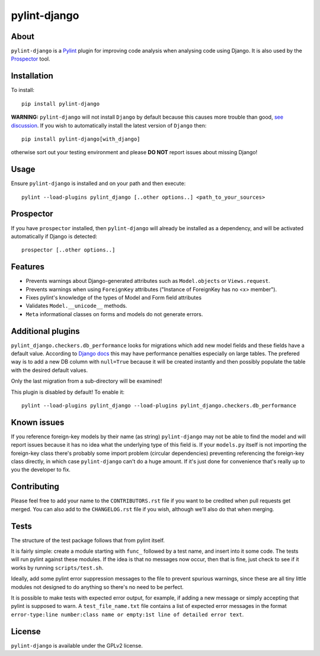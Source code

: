 pylint-django
=============

.. image:: https://travis-ci.org/PyCQA/pylint-django.svg?branch=master
    :target: https://travis-ci.org/PyCQA/pylint-django

.. image:: https://landscape.io/github/landscapeio/pylint-django/master/landscape.png
    :target: https://landscape.io/github/landscapeio/pylint-django

.. image:: https://coveralls.io/repos/PyCQA/pylint-django/badge.svg
    :target: https://coveralls.io/r/PyCQA/pylint-django

.. image:: https://img.shields.io/pypi/v/pylint-django.svg
    :target: https://pypi.python.org/pypi/pylint-django


About
-----

``pylint-django`` is a `Pylint <http://pylint.org>`__ plugin for improving code
analysis when analysing code using Django. It is also used by the
`Prospector <https://github.com/landscapeio/prospector>`__ tool.


Installation
------------

To install::

    pip install pylint-django


**WARNING:** ``pylint-django`` will not install ``Django`` by default because
this causes more trouble than good,
`see discussion <https://github.com/PyCQA/pylint-django/pull/132>`__. If you wish
to automatically install the latest version of ``Django`` then::

    pip install pylint-django[with_django]

otherwise sort out your testing environment and please **DO NOT** report issues
about missing Django!


Usage
-----

Ensure ``pylint-django`` is installed and on your path and then execute::

    pylint --load-plugins pylint_django [..other options..] <path_to_your_sources>


Prospector
----------

If you have ``prospector`` installed, then ``pylint-django`` will already be
installed as a dependency, and will be activated automatically if Django is
detected::

    prospector [..other options..]


Features
--------

* Prevents warnings about Django-generated attributes such as
  ``Model.objects`` or ``Views.request``.
* Prevents warnings when using ``ForeignKey`` attributes ("Instance of
  ForeignKey has no <x> member").
* Fixes pylint's knowledge of the types of Model and Form field attributes
* Validates ``Model.__unicode__`` methods.
* ``Meta`` informational classes on forms and models do not generate errors.


Additional plugins
------------------

``pylint_django.checkers.db_performance`` looks for migrations which add new
model fields and these fields have a default value. According to
`Django docs <https://docs.djangoproject.com/en/2.0/topics/migrations/#postgresql>`__
this may have performance penalties especially on large tables. The prefered way
is to add a new DB column with ``null=True`` because it will be created instantly
and then possibly populate the table with the desired default values.

Only the last migration from a sub-directory will be examined!

This plugin is disabled by default! To enable it::

    pylint --load-plugins pylint_django --load-plugins pylint_django.checkers.db_performance


Known issues
------------

If you reference foreign-key models by their name (as string) ``pylint-django`` may not be
able to find the model and will report issues because it has no idea what the underlying
type of this field is. If your ``models.py`` itself is not importing the foreign-key class
there's probably some import problem (circular dependencies) preventing referencing the
foreign-key class directly, in which case ``pylint-django`` can't do a huge amount.
If it's just done for convenience that's really up to you the developer to fix.


Contributing
------------

Please feel free to add your name to the ``CONTRIBUTORS.rst`` file if you want to
be credited when pull requests get merged. You can also add to the
``CHANGELOG.rst`` file if you wish, although we'll also do that when merging.


Tests
-----

The structure of the test package follows that from pylint itself.

It is fairly simple: create a module starting with ``func_`` followed by
a test name, and insert into it some code. The tests will run pylint
against these modules. If the idea is that no messages now occur, then
that is fine, just check to see if it works by running ``scripts/test.sh``.

Ideally, add some pylint error suppression messages to the file to prevent
spurious warnings, since these are all tiny little modules not designed to
do anything so there's no need to be perfect.

It is possible to make tests with expected error output, for example, if
adding a new message or simply accepting that pylint is supposed to warn.
A ``test_file_name.txt`` file contains a list of expected error messages in the
format
``error-type:line number:class name or empty:1st line of detailed error text``.


License
-------

``pylint-django`` is available under the GPLv2 license.
